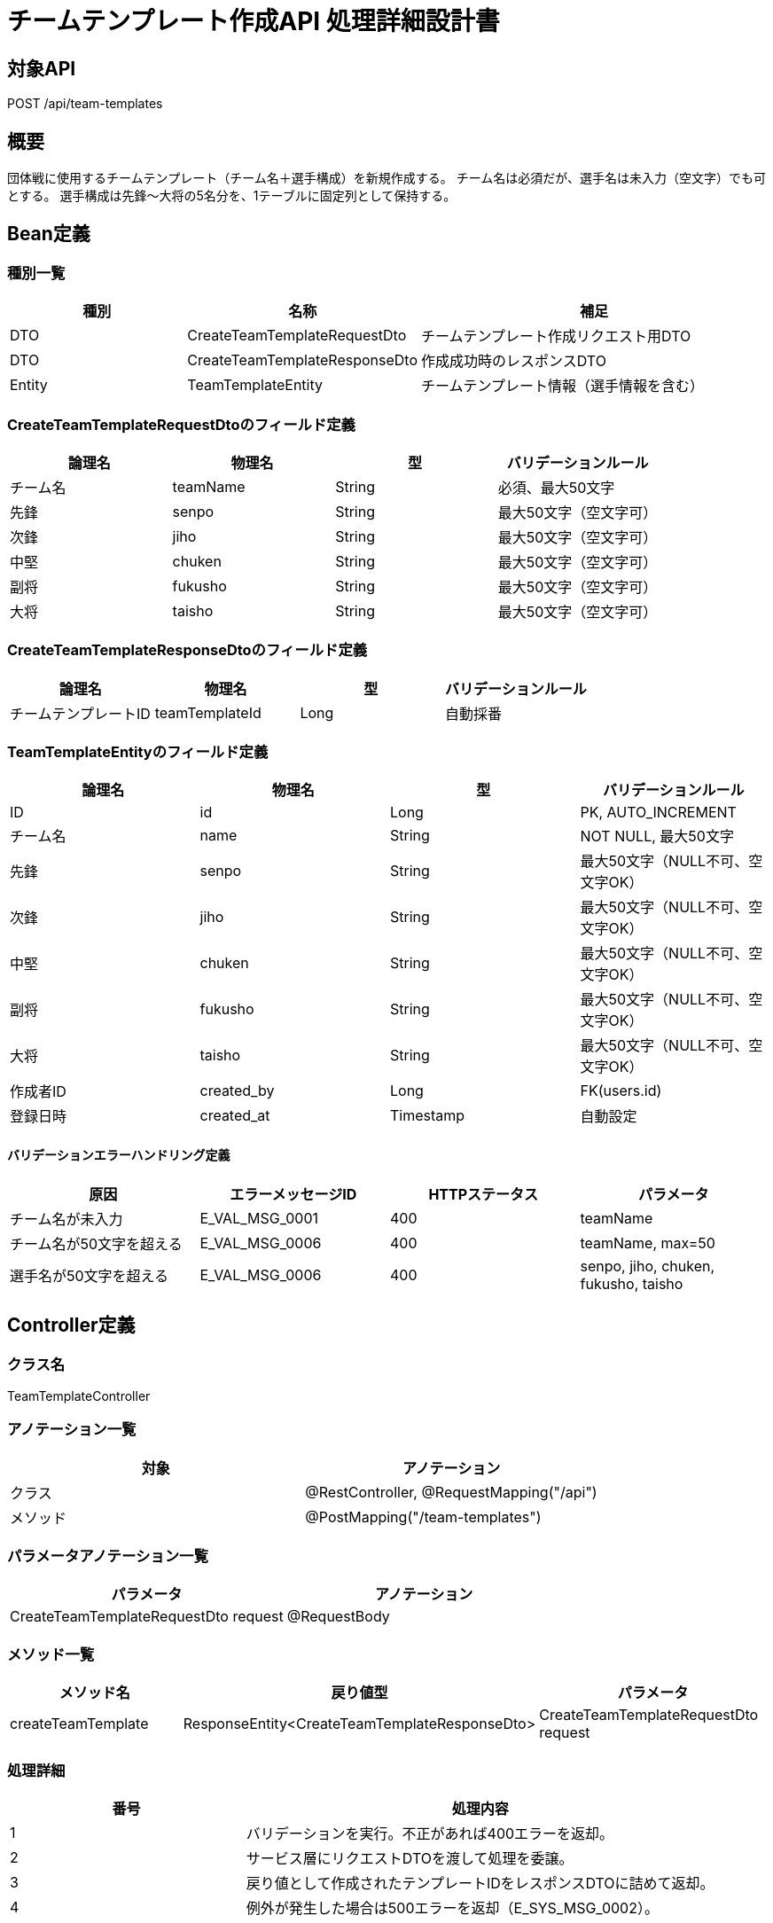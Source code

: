 = チームテンプレート作成API 処理詳細設計書

== 対象API
POST /api/team-templates

== 概要
団体戦に使用するチームテンプレート（チーム名＋選手構成）を新規作成する。
チーム名は必須だが、選手名は未入力（空文字）でも可とする。
選手構成は先鋒〜大将の5名分を、1テーブルに固定列として保持する。

== Bean定義

=== 種別一覧

[cols="1,1,2", options="header"]
|===
| 種別 | 名称                     | 補足

| DTO  | CreateTeamTemplateRequestDto | チームテンプレート作成リクエスト用DTO
| DTO  | CreateTeamTemplateResponseDto | 作成成功時のレスポンスDTO
| Entity | TeamTemplateEntity        | チームテンプレート情報（選手情報を含む）
|===

=== CreateTeamTemplateRequestDtoのフィールド定義

[cols="1,1,1,1", options="header"]
|===
| 論理名       | 物理名       | 型     | バリデーションルール

| チーム名     | teamName     | String | 必須、最大50文字
| 先鋒         | senpo        | String | 最大50文字（空文字可）
| 次鋒         | jiho         | String | 最大50文字（空文字可）
| 中堅         | chuken       | String | 最大50文字（空文字可）
| 副将         | fukusho      | String | 最大50文字（空文字可）
| 大将         | taisho       | String | 最大50文字（空文字可）
|===

=== CreateTeamTemplateResponseDtoのフィールド定義

[cols="1,1,1,1", options="header"]
|===
| 論理名       | 物理名       | 型     | バリデーションルール

| チームテンプレートID | teamTemplateId | Long   | 自動採番
|===

=== TeamTemplateEntityのフィールド定義

[cols="1,1,1,1", options="header"]
|===
| 論理名       | 物理名       | 型     | バリデーションルール

| ID           | id           | Long   | PK, AUTO_INCREMENT
| チーム名     | name         | String | NOT NULL, 最大50文字
| 先鋒         | senpo        | String | 最大50文字（NULL不可、空文字OK）
| 次鋒         | jiho         | String | 最大50文字（NULL不可、空文字OK）
| 中堅         | chuken       | String | 最大50文字（NULL不可、空文字OK）
| 副将         | fukusho      | String | 最大50文字（NULL不可、空文字OK）
| 大将         | taisho       | String | 最大50文字（NULL不可、空文字OK）
| 作成者ID     | created_by   | Long   | FK(users.id)
| 登録日時     | created_at   | Timestamp | 自動設定
|===

==== バリデーションエラーハンドリング定義

[cols="1,1,1,1", options="header"]
|===
| 原因                        | エラーメッセージID     | HTTPステータス | パラメータ

| チーム名が未入力            | E_VAL_MSG_0001         | 400             | teamName
| チーム名が50文字を超える    | E_VAL_MSG_0006         | 400             | teamName, max=50
| 選手名が50文字を超える      | E_VAL_MSG_0006         | 400             | senpo, jiho, chuken, fukusho, taisho
|===

== Controller定義

=== クラス名
TeamTemplateController

=== アノテーション一覧

[cols="1,1", options="header"]
|===
| 対象     | アノテーション

| クラス   | @RestController, @RequestMapping("/api")
| メソッド | @PostMapping("/team-templates")
|===

=== パラメータアノテーション一覧

[cols="1,1", options="header"]
|===
| パラメータ                           | アノテーション

| CreateTeamTemplateRequestDto request | @RequestBody
|===

=== メソッド一覧

[cols="1,1,1", options="header"]
|===
| メソッド名         | 戻り値型                             | パラメータ

| createTeamTemplate | ResponseEntity<CreateTeamTemplateResponseDto> | CreateTeamTemplateRequestDto request
|===

=== 処理詳細

[cols="1,2", options="header"]
|===
| 番号 | 処理内容

| 1 | バリデーションを実行。不正があれば400エラーを返却。
| 2 | サービス層にリクエストDTOを渡して処理を委譲。
| 3 | 戻り値として作成されたテンプレートIDをレスポンスDTOに詰めて返却。
| 4 | 例外が発生した場合は500エラーを返却（E_SYS_MSG_0002）。
|===

== Service定義

=== クラス名
TeamTemplateService

=== フィールド一覧

[cols="1,1,1", options="header"]
|===
| フィールド名         | 型                  | 内容

| teamTemplateMapper    | TeamTemplateMapper  | チームテンプレート登録用マッパー
|===

=== メソッド：createTeamTemplate

[cols="1,1,1", options="header"]
|===
| メソッド名           | 戻り値型                 | パラメータ

| createTeamTemplate   | Long                     | CreateTeamTemplateRequestDto request
|===

=== 処理詳細

[cols="1,2", options="header"]
|===
| 番号 | 処理内容

| 1 | リクエストDTOからエンティティに変換。
| 2 | teamTemplateMapper#insertTeamTemplate を実行。
| 3 | teamTemplateMapper#selectLastInsertId を実行し、登録IDを取得。
| 4 | 登録IDを戻り値として返却。
| 5 | 例外が発生した場合はE_SYS_MSG_0002をスロー。
|===

== Repository定義

=== TeamTemplateMapper
（MyBatis Mapper XML: insertTeamTemplate, selectLastInsertId）

==== クエリ定義
[source,sql]
----
INSERT INTO team_templates (
  name, senpo, jiho, chuken, fukusho, taisho, created_by, created_at
) VALUES (
  #{name}, #{senpo}, #{jiho}, #{chuken}, #{fukusho}, #{taisho}, #{createdBy}, NOW()
);

SELECT LAST_INSERT_ID();
----
